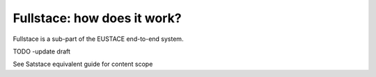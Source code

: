 Fullstace: how does it work?
============================

Fullstace is a sub-part of the EUSTACE end-to-end system.

TODO -update draft

See Satstace equivalent guide for content scope

